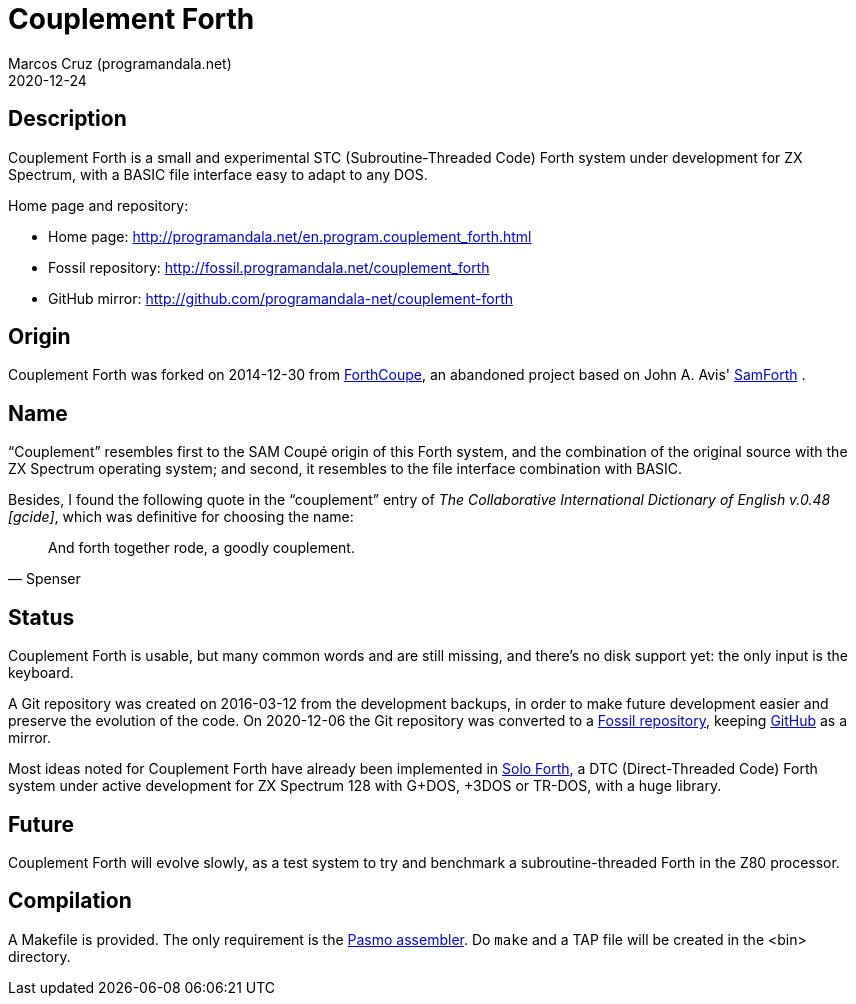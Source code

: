 = Couplement Forth
:author: Marcos Cruz (programandala.net)
:revdate: 2020-12-24

// This file is part of
// Couplement Forth
// (http://programandala.net/en.program.couplement_forth.html),
// by Marcos Cruz (programandala.net), 2015, 2016, 2020.
//
// This file is written in Asciidoctor format
// (http://asciidoctor.org).

== Description

Couplement Forth is a small and experimental STC (Subroutine-Threaded
Code) Forth system under development for ZX Spectrum, with a BASIC
file interface easy to adapt to any DOS.

Home page and repository:

- Home page: http://programandala.net/en.program.couplement_forth.html
- Fossil repository: http://fossil.programandala.net/couplement_forth
- GitHub mirror: http://github.com/programandala-net/couplement-forth

== Origin

Couplement Forth was forked on 2014-12-30 from
http://programandala.net/en.program.forthcoupe.html[ForthCoupe], an
abandoned project based on John A. Avis'
http://programandala.net/en.program.samforth.html[SamForth] .

== Name

“Couplement” resembles first to the SAM Coupé origin of this Forth
system, and the combination of the original source with the ZX
Spectrum operating system; and second, it resembles to the file
interface combination with BASIC.

Besides, I found the following quote in the “couplement” entry of _The
Collaborative International Dictionary of English v.0.48 [gcide]_,
which was definitive for choosing the name:

[quote,Spenser]
____
And forth together rode, a goodly couplement.
____

== Status

Couplement Forth is usable, but many common words and are still
missing, and there's no disk support yet: the only input is the
keyboard.

A Git repository was created on 2016-03-12 from the development
backups, in order to make future development easier and preserve the
evolution of the code. On 2020-12-06 the Git repository was converted
to a http://fossil.programandala.net/couplement_forth[Fossil
repository], keeping
http://github.com/programandala-net/couplement-forth[GitHub] as a
mirror.

Most ideas noted for Couplement Forth have already been implemented in
http://programandala.net/en.program.solo_forth.html[Solo Forth], a DTC
(Direct-Threaded Code) Forth system under active development for ZX
Spectrum 128 with G+DOS, +3DOS or TR-DOS, with a huge library.

== Future

Couplement Forth will evolve slowly, as a test system to try and
benchmark a subroutine-threaded Forth in the Z80 processor.

// The next goal is to adapt the G+DOS disk support from Solo Forth to
// Couplement Forth, which should be very easy, either natively or with
// the planned BASIC interface.  Most high-level words of the Solo Forth
// library will be compatible. Then STC-DTC comparison benchmarks will be
// possible.

// == Usage

// A TAP file is included in the bin directory. Open it with your
// favorite ZX Spectrum emulator.

== Compilation

A Makefile is provided. The only requirement is the
http://pasmo.speccy.org/[Pasmo assembler]. Do `make` and a TAP file
will be created in the <bin> directory.
